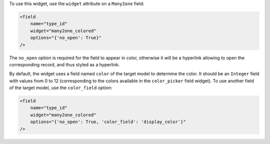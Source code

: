 To use this widget, use the ``widget`` attribute on a ``Many2one`` field:

.. code-block:: XML

    <field
        name="type_id"
        widget="many2one_colored"
        options="{'no_open': True}"
    />

The ``no_open`` option is required for the field to appear in color, otherwise
it will be a hyperlink allowing to open the corresponding record, and thus
styled as a hyperlink.

By default, the widget uses a field named ``color`` of the target model to
determine the color. It should be an ``Integer`` field with values from 0 to
12 (corresponding to the colors available in the ``color_picker`` field
widget). To use another field of the target model, use the ``color_field``
option:

.. code-block:: XML

    <field
        name="type_id"
        widget="many2one_colored"
        options="{'no_open': True, 'color_field': 'display_color'}"
    />
